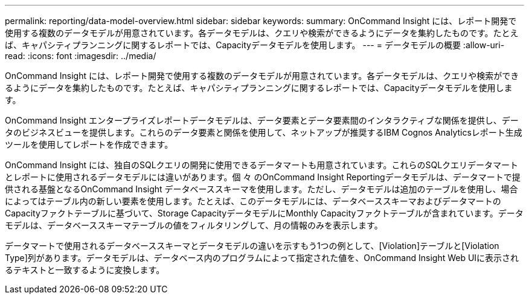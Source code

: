 ---
permalink: reporting/data-model-overview.html 
sidebar: sidebar 
keywords:  
summary: OnCommand Insight には、レポート開発で使用する複数のデータモデルが用意されています。各データモデルは、クエリや検索ができるようにデータを集約したものです。たとえば、キャパシティプランニングに関するレポートでは、Capacityデータモデルを使用します。 
---
= データモデルの概要
:allow-uri-read: 
:icons: font
:imagesdir: ../media/


[role="lead"]
OnCommand Insight には、レポート開発で使用する複数のデータモデルが用意されています。各データモデルは、クエリや検索ができるようにデータを集約したものです。たとえば、キャパシティプランニングに関するレポートでは、Capacityデータモデルを使用します。

OnCommand Insight エンタープライズレポートデータモデルは、データ要素とデータ要素間のインタラクティブな関係を提供し、データのビジネスビューを提供します。これらのデータ要素と関係を使用して、ネットアップが推奨するIBM Cognos Analyticsレポート生成ツールを使用してレポートを作成できます。

OnCommand Insight には、独自のSQLクエリの開発に使用できるデータマートも用意されています。これらのSQLクエリデータマートとレポートに使用されるデータモデルには違いがあります。個 々 のOnCommand Insight Reportingデータモデルは、データマートで提供される基盤となるOnCommand Insight データベーススキーマを使用します。ただし、データモデルは追加のテーブルを使用し、場合によってはテーブル内の新しい要素を使用します。たとえば、このデータモデルには、データベーススキーマおよびデータマートのCapacityファクトテーブルに基づいて、Storage CapacityデータモデルにMonthly Capacityファクトテーブルが含まれています。データモデルは、データベーススキーマテーブルの値をフィルタリングして、月の情報のみを表示します。

データマートで使用されるデータベーススキーマとデータモデルの違いを示すもう1つの例として、[Violation]テーブルと[Violation Type]列があります。データモデルは、データベース内のプログラムによって指定された値を、OnCommand Insight Web UIに表示されるテキストと一致するように変換します。
